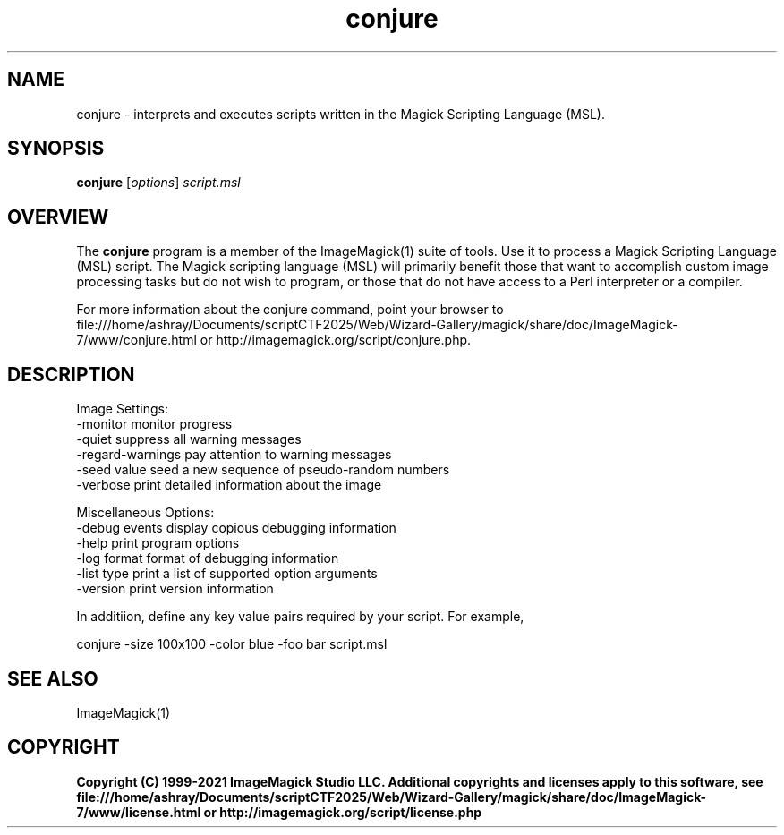 .TH conjure 1 "Date: 2009/01/10 01:00:00" "ImageMagick"
.SH NAME
conjure \- interprets and executes scripts written in the Magick Scripting Language (MSL).
.SH SYNOPSIS
.TP
\fBconjure\fP [\fIoptions\fP] \fIscript.msl\fP
.SH OVERVIEW
The \fBconjure\fP program is a member of the ImageMagick(1) suite of tools.  Use it to process a Magick Scripting Language (MSL) script. The Magick scripting language (MSL) will primarily benefit those that want to accomplish custom image processing tasks but do not wish to program, or those that do not have access to a Perl interpreter or a compiler.

For more information about the conjure command, point your browser to file:///home/ashray/Documents/scriptCTF2025/Web/Wizard-Gallery/magick/share/doc/ImageMagick-7/www/conjure.html or http://imagemagick.org/script/conjure.php.
.SH DESCRIPTION
Image Settings:
  \-monitor             monitor progress
  \-quiet               suppress all warning messages
  \-regard-warnings     pay attention to warning messages
  \-seed value          seed a new sequence of pseudo-random numbers
  \-verbose             print detailed information about the image

Miscellaneous Options:
  \-debug events        display copious debugging information
  \-help                print program options
  \-log format          format of debugging information
  \-list type           print a list of supported option arguments
  \-version             print version information

In additiion, define any key value pairs required by your script.  For example,

    conjure \-size 100x100 \-color blue \-foo bar script.msl
.SH SEE ALSO
ImageMagick(1)

.SH COPYRIGHT

\fBCopyright (C) 1999-2021 ImageMagick Studio LLC. Additional copyrights and licenses apply to this software, see file:///home/ashray/Documents/scriptCTF2025/Web/Wizard-Gallery/magick/share/doc/ImageMagick-7/www/license.html or http://imagemagick.org/script/license.php\fP

